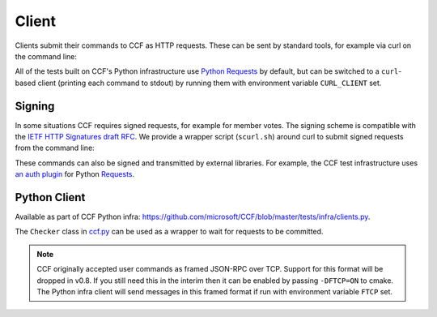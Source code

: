 Client
======

Clients submit their commands to CCF as HTTP requests. These can be sent by standard tools, for example via curl on the command line:

.. TODO:: Add a basic HTTP example

All of the tests built on CCF's Python infrastructure use `Python Requests <https://requests.readthedocs.io/en/master/>`_ by default, but can be switched to a ``curl``-based client (printing each command to stdout) by running them with environment variable ``CURL_CLIENT`` set.

Signing
-------

In some situations CCF requires signed requests, for example for member votes. The signing scheme is compatible with the `IETF HTTP Signatures draft RFC <https://tools.ietf.org/html/draft-cavage-http-signatures-12>`_. We provide a wrapper script (``scurl.sh``) around curl to submit signed requests from the command line:

.. TODO:: Add signed HTTP example

These commands can also be signed and transmitted by external libraries. For example, the CCF test infrastructure uses `an auth plugin <https://pypi.org/project/requests-http-signature/>`_ for Python `Requests <https://requests.readthedocs.io/en/master/>`_.

Python Client
-------------

Available as part of CCF Python infra: https://github.com/microsoft/CCF/blob/master/tests/infra/clients.py.

The ``Checker`` class in `ccf.py <https://github.com/microsoft/CCF/blob/master/tests/infra/ccf.py>`_ can be used as a wrapper to wait for requests to be committed.

.. note:: CCF originally accepted user commands as framed JSON-RPC over TCP. Support for this format will be dropped in v0.8. If you still need this in the interim then it can be enabled by passing ``-DFTCP=ON`` to cmake. The Python infra client will send messages in this framed format if run with environment variable ``FTCP`` set.